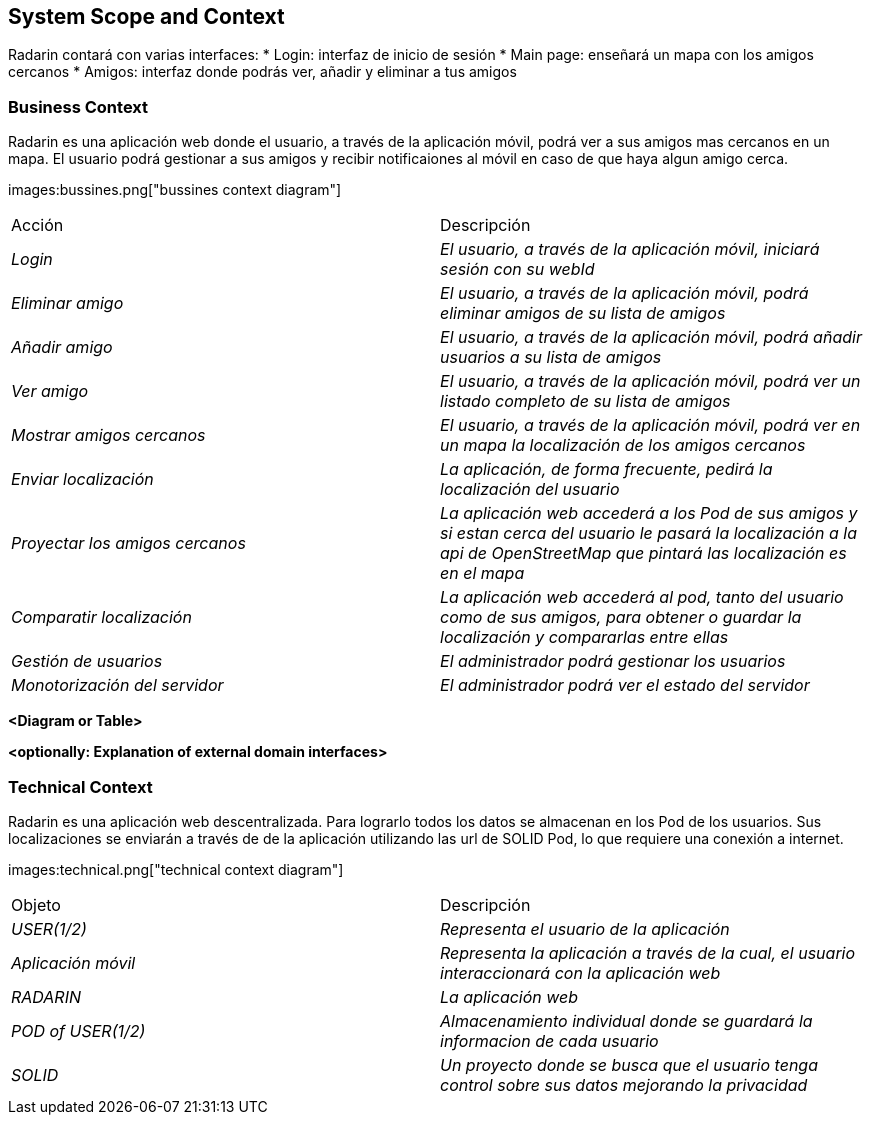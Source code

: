 [[section-system-scope-and-context]]
== System Scope and Context

Radarin contará con varias interfaces:
* Login: interfaz de inicio de sesión
* Main page: enseñará un mapa con los amigos cercanos
* Amigos: interfaz donde podrás ver, añadir y eliminar a tus amigos

=== Business Context

Radarin es una aplicación web donde el usuario, a través de la aplicación móvil, podrá ver a sus amigos mas cercanos en un mapa.
El usuario podrá gestionar a sus amigos y recibir notificaiones al móvil en caso de que haya algun amigo cerca.

images:bussines.png["bussines context diagram"]

|===
|Acción|Descripción
| _Login_| _El usuario, a través de la aplicación móvil, iniciará sesión con su webId_
| _Eliminar amigo_| _El usuario, a través de la aplicación móvil, podrá eliminar amigos de su lista de amigos_
| _Añadir amigo_ | _El usuario, a través de la aplicación móvil, podrá añadir usuarios a su lista de amigos_
| _Ver amigo_ | _El usuario, a través de la aplicación móvil, podrá ver un listado completo de su lista de amigos_
| _Mostrar amigos cercanos_ | _El usuario, a través de la aplicación móvil, podrá ver en un mapa la localización de los amigos cercanos_
| _Enviar localización_ | _La aplicación, de forma frecuente, pedirá la localización del usuario_
| _Proyectar los amigos cercanos_ | _La aplicación web accederá a los Pod de sus amigos y si estan cerca del usuario le pasará la localización a la api de OpenStreetMap que pintará las localización es en el mapa_
| _Comparatir localización_ | _La aplicación web accederá al pod, tanto del usuario como de sus amigos, para obtener o guardar la localización y compararlas entre ellas_
| _Gestión de usuarios_ | _El administrador podrá gestionar los usuarios_
| _Monotorización del servidor_ | _El administrador podrá ver el estado del servidor_
|===

**<Diagram or Table>**

**<optionally: Explanation of external domain interfaces>**

=== Technical Context

Radarin es una aplicación web descentralizada. Para lograrlo todos los datos se almacenan en los Pod de los usuarios.
Sus localizaciones se enviarán a través de de la aplicación utilizando las url de SOLID Pod, lo que requiere una conexión a internet.

images:technical.png["technical context diagram"]

|===
|Objeto|Descripción
| _USER(1/2)_| _Representa el usuario de la aplicación_
| _Aplicación móvil_| _Representa la aplicación a través de la cual, el usuario interaccionará con la aplicación web_
| _RADARIN_ | _La aplicación web_
| _POD of USER(1/2)_ | _Almacenamiento individual donde se guardará la informacion de cada usuario_
| _SOLID_ | _Un proyecto donde se busca que el usuario tenga control sobre sus datos mejorando la privacidad_
|===
